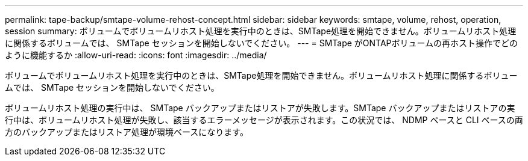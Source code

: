 ---
permalink: tape-backup/smtape-volume-rehost-concept.html 
sidebar: sidebar 
keywords: smtape, volume, rehost, operation, session 
summary: ボリュームでボリュームリホスト処理を実行中のときは、SMTape処理を開始できません。ボリュームリホスト処理に関係するボリュームでは、 SMTape セッションを開始しないでください。 
---
= SMTape がONTAPボリュームの再ホスト操作でどのように機能するか
:allow-uri-read: 
:icons: font
:imagesdir: ../media/


[role="lead"]
ボリュームでボリュームリホスト処理を実行中のときは、SMTape処理を開始できません。ボリュームリホスト処理に関係するボリュームでは、 SMTape セッションを開始しないでください。

ボリュームリホスト処理の実行中は、 SMTape バックアップまたはリストアが失敗します。SMTape バックアップまたはリストアの実行中は、ボリュームリホスト処理が失敗し、該当するエラーメッセージが表示されます。この状況では、 NDMP ベースと CLI ベースの両方のバックアップまたはリストア処理が環境ベースになります。
